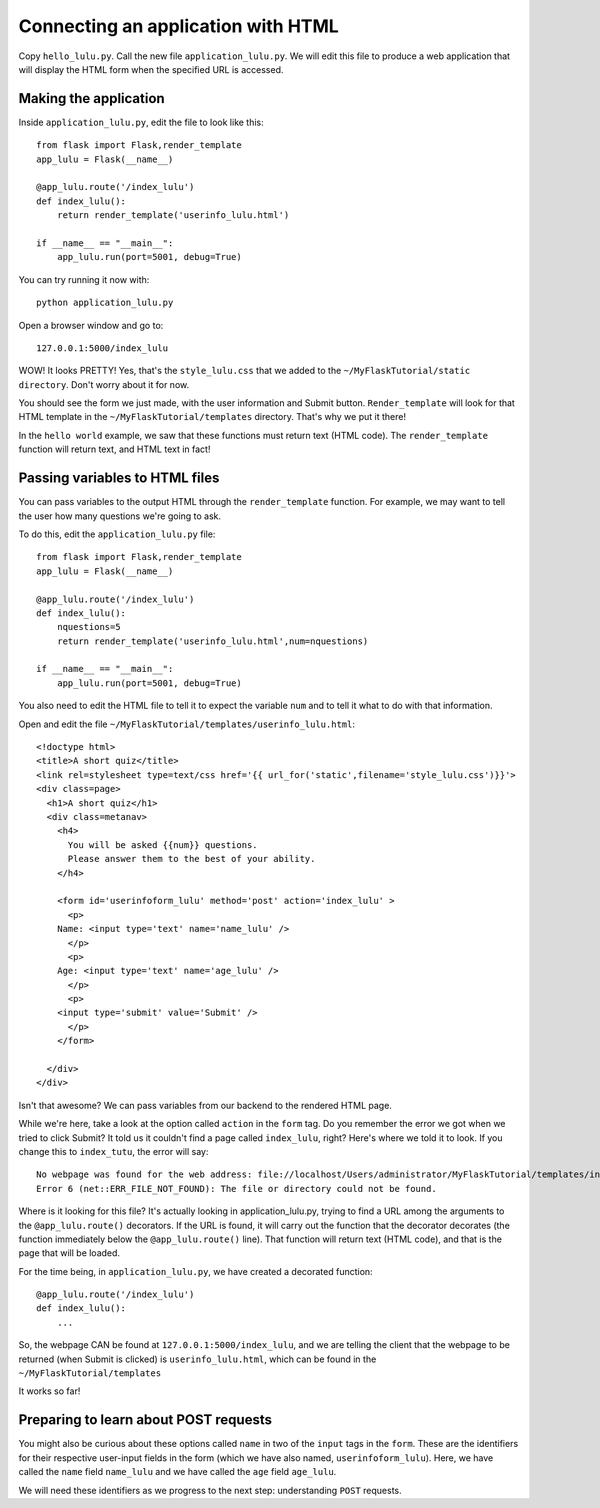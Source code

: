 Connecting an application with HTML
===================================

Copy ``hello_lulu.py``.  Call the new file ``application_lulu.py``.  We will edit this file 
to produce a web application that will display the HTML form when the specified URL is
accessed.


Making the application
----------------------

Inside ``application_lulu.py``, edit the file to look like this::

       from flask import Flask,render_template
       app_lulu = Flask(__name__)
       
       @app_lulu.route('/index_lulu')
       def index_lulu():
           return render_template('userinfo_lulu.html')

       if __name__ == "__main__":
           app_lulu.run(port=5001, debug=True)

You can try running it now with::

    python application_lulu.py

Open a browser window and go to::
    
    127.0.0.1:5000/index_lulu

WOW!  It looks PRETTY!  Yes, that's the ``style_lulu.css`` that we added to the 
``~/MyFlaskTutorial/static directory``.  Don't worry about it for now.

You should see the form we just made, with the user information and Submit button. 
``Render_template`` will look for that HTML template in the ``~/MyFlaskTutorial/templates``
directory.  That's why we put it there!

In the ``hello world`` example, we saw that these functions must return text
(HTML code).  The ``render_template`` function will return text, and 
HTML text in fact!

Passing variables to HTML files
-------------------------------

You can pass variables to the output HTML through the ``render_template`` function.
For example, we may want to tell the user how many questions we're going to ask.

To do this, edit the ``application_lulu.py`` file::

       from flask import Flask,render_template
       app_lulu = Flask(__name__)
       
       @app_lulu.route('/index_lulu')
       def index_lulu():
           nquestions=5
           return render_template('userinfo_lulu.html',num=nquestions)

       if __name__ == "__main__":
           app_lulu.run(port=5001, debug=True)

You also need to edit the HTML file to tell it to expect the variable
``num`` and to tell it what to do with that information.

Open and edit the file ``~/MyFlaskTutorial/templates/userinfo_lulu.html``::

    <!doctype html>
    <title>A short quiz</title>
    <link rel=stylesheet type=text/css href='{{ url_for('static',filename='style_lulu.css')}}'>
    <div class=page>
      <h1>A short quiz</h1>
      <div class=metanav>
        <h4>                                                                                                                
          You will be asked {{num}} questions.
          Please answer them to the best of your ability.                                                                     
        </h4>
        
        <form id='userinfoform_lulu' method='post' action='index_lulu' >
          <p>
    	Name: <input type='text' name='name_lulu' />
          </p>
          <p>
    	Age: <input type='text' name='age_lulu' />
          </p>
          <p>
    	<input type='submit' value='Submit' />
          </p>
        </form>
        
      </div>
    </div>
        
Isn't that awesome?  We can pass variables from our backend to the rendered HTML page.  

While we're here, take a look at the option called ``action`` in the ``form`` tag.  Do you remember 
the error we got when we tried to click Submit?  It told us it couldn't find a page called ``index_lulu``,
right?  Here's where we told it to look.  If you change this to ``index_tutu``, the error will say::
   
    No webpage was found for the web address: file://localhost/Users/administrator/MyFlaskTutorial/templates/index_tutu
    Error 6 (net::ERR_FILE_NOT_FOUND): The file or directory could not be found.

Where is it looking for this file?  It's actually looking in application_lulu.py, trying to find a URL
among the arguments to the ``@app_lulu.route()`` decorators.  If the URL is found, it will carry out the
function that the decorator decorates (the function immediately below the ``@app_lulu.route()`` line).
That function will return text (HTML code), and that is the page that will be loaded.  

For the time being, in ``application_lulu.py``, we have created a decorated function::

    @app_lulu.route('/index_lulu')
    def index_lulu():
    	...

So, the webpage CAN be found at ``127.0.0.1:5000/index_lulu``, and we are telling the client that the 
webpage to be returned (when Submit is clicked) is ``userinfo_lulu.html``, which can be found in 
the ``~/MyFlaskTutorial/templates``

It works so far!

Preparing to learn about POST requests
------------------------------------------

You might also be curious about these options called ``name`` in two of the ``input`` tags in the ``form``. 
These are the identifiers for their respective user-input fields in the form (which we have also named,
``userinfoform_lulu``).  Here, we have called the ``name`` field ``name_lulu`` and we have called the ``age``
field ``age_lulu``.

We will need these identifiers as we progress to the next step:  understanding ``POST`` requests.
